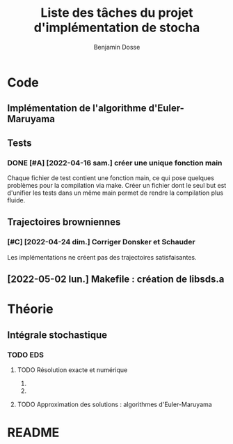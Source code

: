 #+title: Liste des tâches du projet d'implémentation de stocha
#+author: Benjamin Dosse
#+email: bdosse@student.uliege.be
#+startup: content

* Code
** Implémentation de l'algorithme d'Euler-Maruyama
** Tests
*** DONE [#A] [2022-04-16 sam.] créer une unique fonction main
CLOSED: [2022-04-24 dim. 11:22]
Chaque fichier de test contient une fonction main, ce qui pose
quelques problèmes pour la compilation via make. Créer un fichier dont
le seul but est d'unifier les tests dans un même main permet de rendre
la compilation plus fluide.
** Trajectoires browniennes
*** [#C] [2022-04-24 dim.] Corriger Donsker et Schauder
Les implémentations ne créent pas des trajectoires satisfaisantes.
** [2022-05-02 lun.] Makefile : création de libsds.a
* Théorie
** Intégrale stochastique
*** TODO EDS
**** TODO Résolution exacte et numérique
***** COMMENT On donnera des exemples classiques.
***** COMMENT Faire le lien avec la résolution de système d'EDO.
**** TODO Approximation des solutions : algorithmes d'Euler-Maruyama
* README
